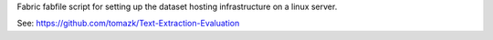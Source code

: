Fabric fabfile script for setting up the dataset hosting infrastructure 
on a linux server.

See: https://github.com/tomazk/Text-Extraction-Evaluation